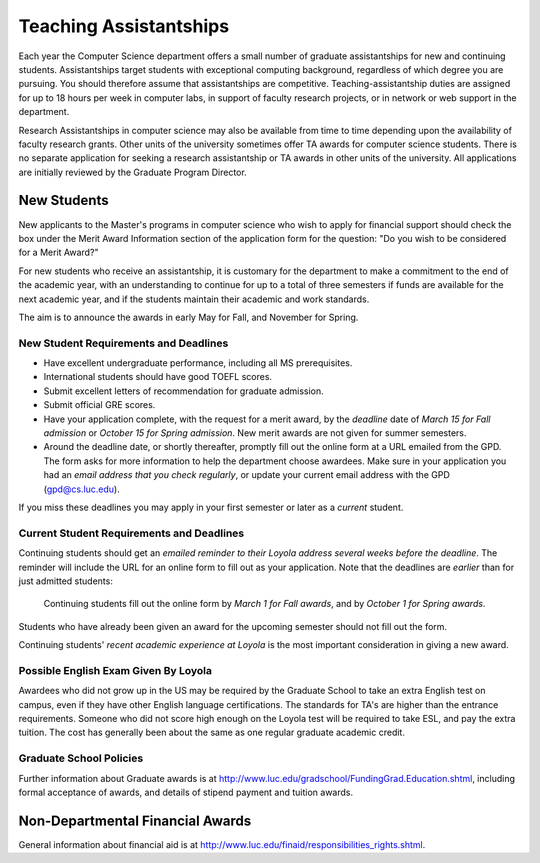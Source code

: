 .. index:: teaching assistantships
   merit awards

Teaching Assistantships
===========================

Each year the Computer Science department offers a small number of graduate assistantships 
for new and continuing students. Assistantships target students with exceptional 
computing background, regardless of which degree you are pursuing.  
You should therefore assume that assistantships are competitive. 
Teaching-assistantship duties are assigned for up to 18 hours per week 
in computer labs, in support of faculty research projects, 
or in network or web support in the department.

Research Assistantships in computer science may also be available from 
time to time depending upon the availability of faculty research grants. 
Other units of the university sometimes offer TA awards for computer 
science students. There is no separate application for seeking a research 
assistantship or TA awards in other units of the university. 
All applications are initially reviewed by the Graduate Program Director.

.. index:: deadline; for merit award application

New Students
--------------

New applicants to the Master's programs in computer science who wish to apply 
for financial support should check the box under the Merit Award Information 
section of the application form for the question: 
"Do you wish to be considered for a Merit Award?" 

For new students who receive an assistantship, it is customary for the department
to make a commitment to the end of the academic 
year, with an understanding to continue for up to a total of three semesters
if funds are available for the next academic year, and if the students 
maintain their academic and work standards.

The aim is to announce the awards in early May for Fall, and November for Spring.

New Student Requirements and Deadlines
~~~~~~~~~~~~~~~~~~~~~~~~~~~~~~~~~~~~~~~~

* Have excellent undergraduate performance, including all MS prerequisites.
* International students should have good TOEFL scores.
* Submit excellent letters of recommendation for graduate admission.
* Submit official GRE scores.
* Have your application complete, with the request for a merit award,
  by the *deadline* date of *March 15 for Fall admission* or 
  *October 15 for Spring admission*.
  New merit awards are not given for summer semesters.
* Around  the deadline date, or shortly thereafter, promptly fill out the
  online form at a URL  
  emailed from the GPD. The form asks for more information
  to help the department choose awardees. Make sure in your application
  you had an *email address that you check regularly*, or update
  your current email address with the GPD (gpd@cs.luc.edu).

If you miss these deadlines you may apply in your first semester or later 
as a *current* student.

Current Student Requirements and Deadlines
~~~~~~~~~~~~~~~~~~~~~~~~~~~~~~~~~~~~~~~~~~~

Continuing students should get an 
*emailed reminder to their Loyola address several weeks before the deadline*.  The
reminder will include the URL for an online form to fill out as your application.
Note that the deadlines are *earlier* than for just admitted students:

  Continuing students fill out the online form by *March 1 for Fall awards*, 
  and by *October 1 for Spring awards*.

Students who have already been given an award for the upcoming semester should
not fill out the form.

Continuing students' 
*recent academic experience at Loyola* is
the most important consideration in giving a new award.  

Possible English Exam Given By Loyola
~~~~~~~~~~~~~~~~~~~~~~~~~~~~~~~~~~~~~~~~~~~~~

Awardees who did not grow up in the US may be required by the Graduate
School to take an extra English test on campus, even if they have other 
English language certifications.  The standards for TA's are higher than the
entrance requirements.  Someone who did not score high enough on the Loyola
test will be required to take ESL, and pay the extra tuition.  The 
cost has generally been about the same as one regular graduate academic credit.

Graduate School Policies
~~~~~~~~~~~~~~~~~~~~~~~~~~~

Further information about Graduate awards is at
http://www.luc.edu/gradschool/FundingGrad.Education.shtml,
including formal acceptance of awards, and details of stipend payment
and tuition awards.


 
Non-Departmental Financial Awards
---------------------------------------------

General information about financial aid is at
http://www.luc.edu/finaid/responsibilities_rights.shtml.

